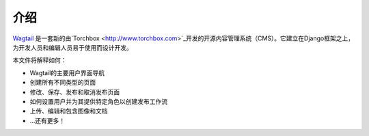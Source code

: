 介绍
------------

`Wagtail <http://www.wagtail.io>`_ 是一套新的由`Torchbox <http://www.torchbox.com>`_开发的开源内容管理系统（CMS）。它建立在Django框架之上，为开发人员和编辑人员易于使用而设计开发。

本文件将解释如何：

-  Wagtail的主要用户界面导航
-  创建所有不同类型的页面
-  修改、保存、发布和取消发布页面
-  如何设置用户并为其提供特定角色以创建发布工作流
-  上传、编辑和包含图像和文档
-  …还有更多！